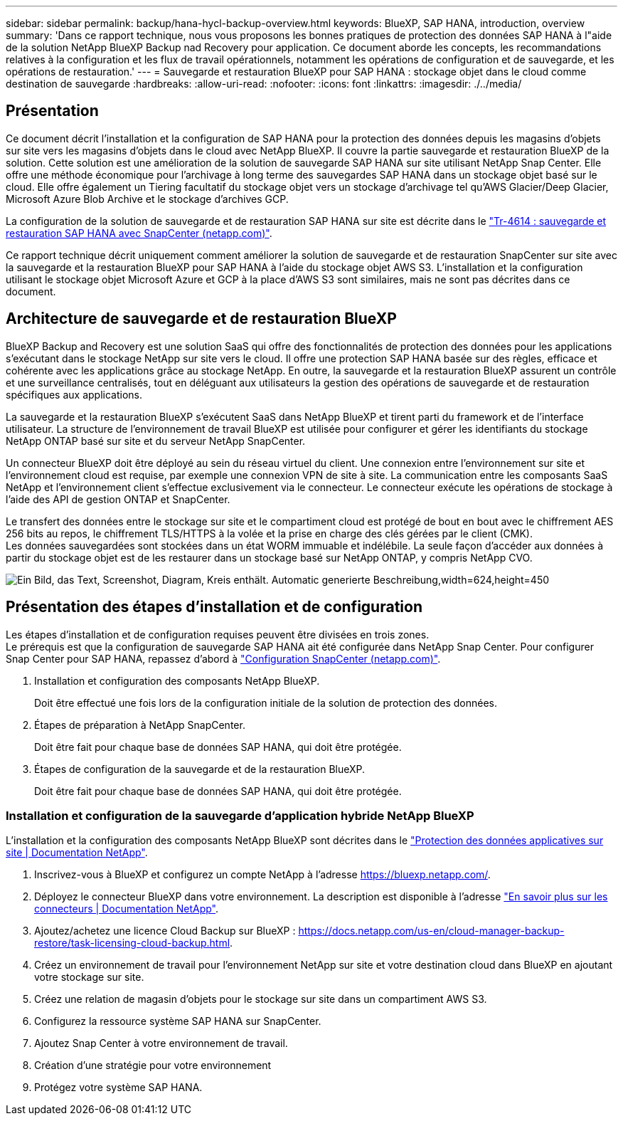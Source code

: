 ---
sidebar: sidebar 
permalink: backup/hana-hycl-backup-overview.html 
keywords: BlueXP, SAP HANA, introduction, overview 
summary: 'Dans ce rapport technique, nous vous proposons les bonnes pratiques de protection des données SAP HANA à l"aide de la solution NetApp BlueXP Backup nad Recovery pour application. Ce document aborde les concepts, les recommandations relatives à la configuration et les flux de travail opérationnels, notamment les opérations de configuration et de sauvegarde, et les opérations de restauration.' 
---
= Sauvegarde et restauration BlueXP pour SAP HANA : stockage objet dans le cloud comme destination de sauvegarde
:hardbreaks:
:allow-uri-read: 
:nofooter: 
:icons: font
:linkattrs: 
:imagesdir: ./../media/




== Présentation

Ce document décrit l'installation et la configuration de SAP HANA pour la protection des données depuis les magasins d'objets sur site vers les magasins d'objets dans le cloud avec NetApp BlueXP. Il couvre la partie sauvegarde et restauration BlueXP de la solution. Cette solution est une amélioration de la solution de sauvegarde SAP HANA sur site utilisant NetApp Snap Center. Elle offre une méthode économique pour l'archivage à long terme des sauvegardes SAP HANA dans un stockage objet basé sur le cloud. Elle offre également un Tiering facultatif du stockage objet vers un stockage d'archivage tel qu'AWS Glacier/Deep Glacier, Microsoft Azure Blob Archive et le stockage d'archives GCP.

La configuration de la solution de sauvegarde et de restauration SAP HANA sur site est décrite dans le https://docs.netapp.com/us-en/netapp-solutions-sap/backup/saphana-br-scs-overview.html#the-netapp-solution["Tr-4614 : sauvegarde et restauration SAP HANA avec SnapCenter (netapp.com)"].

Ce rapport technique décrit uniquement comment améliorer la solution de sauvegarde et de restauration SnapCenter sur site avec la sauvegarde et la restauration BlueXP pour SAP HANA à l'aide du stockage objet AWS S3. L'installation et la configuration utilisant le stockage objet Microsoft Azure et GCP à la place d'AWS S3 sont similaires, mais ne sont pas décrites dans ce document.



== Architecture de sauvegarde et de restauration BlueXP

BlueXP Backup and Recovery est une solution SaaS qui offre des fonctionnalités de protection des données pour les applications s'exécutant dans le stockage NetApp sur site vers le cloud. Il offre une protection SAP HANA basée sur des règles, efficace et cohérente avec les applications grâce au stockage NetApp. En outre, la sauvegarde et la restauration BlueXP assurent un contrôle et une surveillance centralisés, tout en déléguant aux utilisateurs la gestion des opérations de sauvegarde et de restauration spécifiques aux applications.

La sauvegarde et la restauration BlueXP s'exécutent SaaS dans NetApp BlueXP et tirent parti du framework et de l'interface utilisateur. La structure de l'environnement de travail BlueXP est utilisée pour configurer et gérer les identifiants du stockage NetApp ONTAP basé sur site et du serveur NetApp SnapCenter.

Un connecteur BlueXP doit être déployé au sein du réseau virtuel du client. Une connexion entre l'environnement sur site et l'environnement cloud est requise, par exemple une connexion VPN de site à site. La communication entre les composants SaaS NetApp et l'environnement client s'effectue exclusivement via le connecteur. Le connecteur exécute les opérations de stockage à l'aide des API de gestion ONTAP et SnapCenter.

Le transfert des données entre le stockage sur site et le compartiment cloud est protégé de bout en bout avec le chiffrement AES 256 bits au repos, le chiffrement TLS/HTTPS à la volée et la prise en charge des clés gérées par le client (CMK). +
Les données sauvegardées sont stockées dans un état WORM immuable et indélébile. La seule façon d'accéder aux données à partir du stockage objet est de les restaurer dans un stockage basé sur NetApp ONTAP, y compris NetApp CVO.

image:hana-hycl-back-image1.png["Ein Bild, das Text, Screenshot, Diagram, Kreis enthält. Automatic generierte Beschreibung,width=624,height=450"]



== Présentation des étapes d'installation et de configuration

Les étapes d'installation et de configuration requises peuvent être divisées en trois zones. +
Le prérequis est que la configuration de sauvegarde SAP HANA ait été configurée dans NetApp Snap Center. Pour configurer Snap Center pour SAP HANA, repassez d'abord à https://docs.netapp.com/us-en/netapp-solutions-sap/backup/saphana-br-scs-snapcenter-configuration.html["Configuration SnapCenter (netapp.com)"].

. Installation et configuration des composants NetApp BlueXP.
+
Doit être effectué une fois lors de la configuration initiale de la solution de protection des données.

. Étapes de préparation à NetApp SnapCenter.
+
Doit être fait pour chaque base de données SAP HANA, qui doit être protégée.

. Étapes de configuration de la sauvegarde et de la restauration BlueXP.
+
Doit être fait pour chaque base de données SAP HANA, qui doit être protégée.





=== Installation et configuration de la sauvegarde d'application hybride NetApp BlueXP

L'installation et la configuration des composants NetApp BlueXP sont décrites dans le https://docs.netapp.com/us-en/cloud-manager-backup-restore/concept-protect-app-data-to-cloud.html#requirements["Protection des données applicatives sur site | Documentation NetApp"].

. Inscrivez-vous à BlueXP et configurez un compte NetApp à l'adresse https://bluexp.netapp.com/[].
. Déployez le connecteur BlueXP dans votre environnement. La description est disponible à l'adresse https://docs.netapp.com/us-en/cloud-manager-setup-admin/concept-connectors.html["En savoir plus sur les connecteurs | Documentation NetApp"].
. Ajoutez/achetez une licence Cloud Backup sur BlueXP : https://docs.netapp.com/us-en/cloud-manager-backup-restore/task-licensing-cloud-backup.html[].
. Créez un environnement de travail pour l'environnement NetApp sur site et votre destination cloud dans BlueXP en ajoutant votre stockage sur site.
. Créez une relation de magasin d'objets pour le stockage sur site dans un compartiment AWS S3.
. Configurez la ressource système SAP HANA sur SnapCenter.
. Ajoutez Snap Center à votre environnement de travail.
. Création d'une stratégie pour votre environnement
. Protégez votre système SAP HANA.

